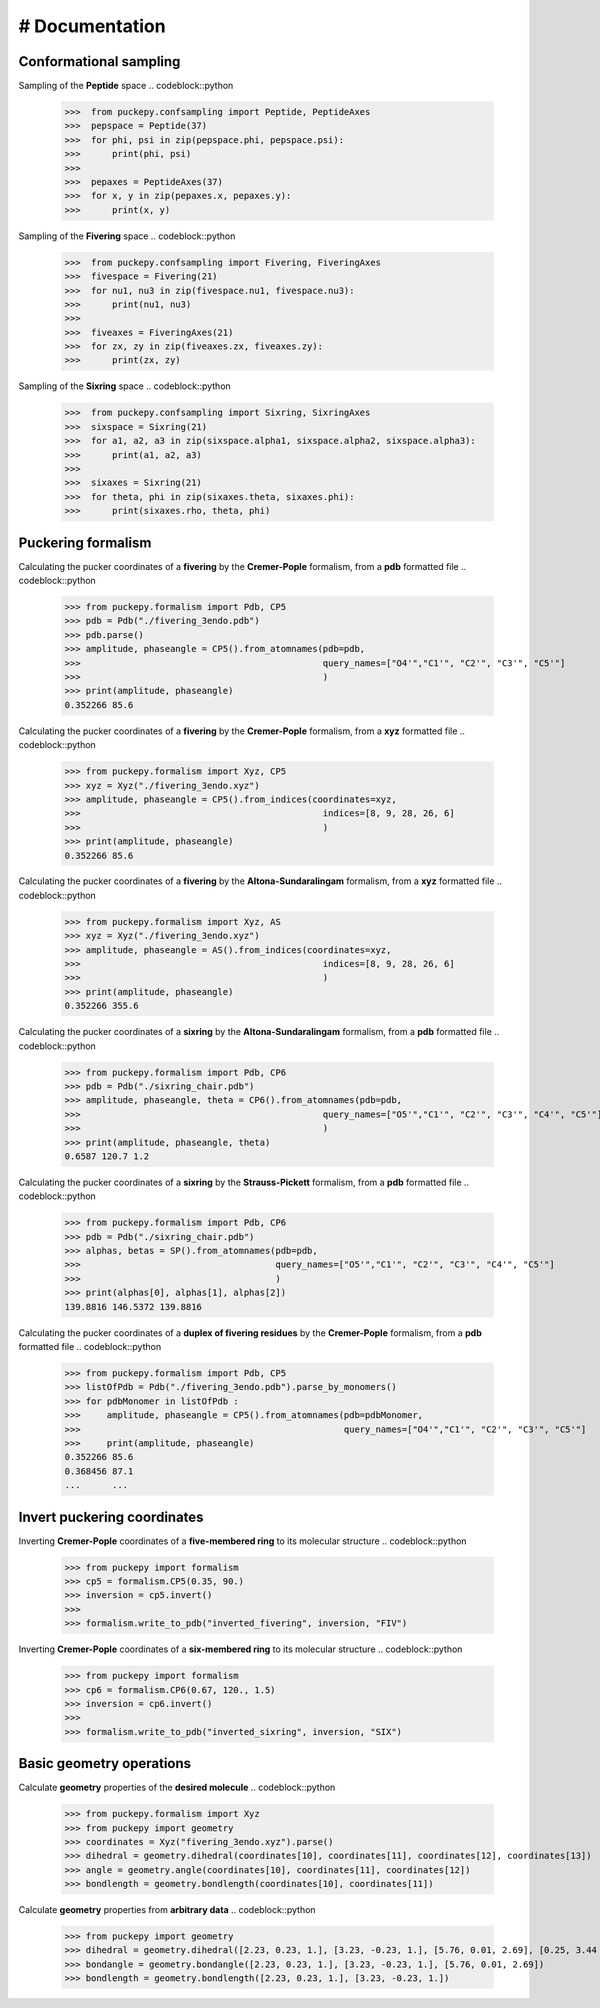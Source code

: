 # Documentation
===============


Conformational sampling
-----------------------
Sampling of the **Peptide** space
.. codeblock::python 
   >>>  from puckepy.confsampling import Peptide, PeptideAxes
   >>>  pepspace = Peptide(37)
   >>>  for phi, psi in zip(pepspace.phi, pepspace.psi): 
   >>>      print(phi, psi)
   >>>
   >>>  pepaxes = PeptideAxes(37)
   >>>  for x, y in zip(pepaxes.x, pepaxes.y): 
   >>>      print(x, y)

Sampling of the **Fivering** space
.. codeblock::python 
   >>>  from puckepy.confsampling import Fivering, FiveringAxes
   >>>  fivespace = Fivering(21)
   >>>  for nu1, nu3 in zip(fivespace.nu1, fivespace.nu3): 
   >>>      print(nu1, nu3)
   >>>
   >>>  fiveaxes = FiveringAxes(21)
   >>>  for zx, zy in zip(fiveaxes.zx, fiveaxes.zy): 
   >>>      print(zx, zy)

Sampling of the **Sixring** space
.. codeblock::python 
   >>>  from puckepy.confsampling import Sixring, SixringAxes
   >>>  sixspace = Sixring(21)
   >>>  for a1, a2, a3 in zip(sixspace.alpha1, sixspace.alpha2, sixspace.alpha3): 
   >>>      print(a1, a2, a3)
   >>>
   >>>  sixaxes = Sixring(21)
   >>>  for theta, phi in zip(sixaxes.theta, sixaxes.phi): 
   >>>      print(sixaxes.rho, theta, phi)

Puckering formalism
-----------------------
Calculating the pucker coordinates of a **fivering** by the **Cremer-Pople** formalism, from a **pdb** formatted file
.. codeblock::python 
   >>> from puckepy.formalism import Pdb, CP5
   >>> pdb = Pdb("./fivering_3endo.pdb")
   >>> pdb.parse()
   >>> amplitude, phaseangle = CP5().from_atomnames(pdb=pdb,
   >>>                                              query_names=["O4'","C1'", "C2'", "C3'", "C5'"]
   >>>                                              )
   >>> print(amplitude, phaseangle)
   0.352266 85.6

Calculating the pucker coordinates of a **fivering** by the **Cremer-Pople** formalism, from a **xyz** formatted file
.. codeblock::python 
   >>> from puckepy.formalism import Xyz, CP5
   >>> xyz = Xyz("./fivering_3endo.xyz")
   >>> amplitude, phaseangle = CP5().from_indices(coordinates=xyz,
   >>>                                              indices=[8, 9, 28, 26, 6]
   >>>                                              )
   >>> print(amplitude, phaseangle)
   0.352266 85.6

Calculating the pucker coordinates of a **fivering** by the **Altona-Sundaralingam** formalism, from a **xyz** formatted file
.. codeblock::python 
   >>> from puckepy.formalism import Xyz, AS
   >>> xyz = Xyz("./fivering_3endo.xyz")
   >>> amplitude, phaseangle = AS().from_indices(coordinates=xyz,
   >>>                                              indices=[8, 9, 28, 26, 6]
   >>>                                              )
   >>> print(amplitude, phaseangle)
   0.352266 355.6


Calculating the pucker coordinates of a **sixring** by the **Altona-Sundaralingam** formalism, from a **pdb** formatted file
.. codeblock::python 
   >>> from puckepy.formalism import Pdb, CP6
   >>> pdb = Pdb("./sixring_chair.pdb")
   >>> amplitude, phaseangle, theta = CP6().from_atomnames(pdb=pdb,
   >>>                                              query_names=["O5'","C1'", "C2'", "C3'", "C4'", "C5'"]
   >>>                                              )
   >>> print(amplitude, phaseangle, theta)
   0.6587 120.7 1.2

Calculating the pucker coordinates of a **sixring** by the **Strauss-Pickett** formalism, from a **pdb** formatted file
.. codeblock::python 
   >>> from puckepy.formalism import Pdb, CP6
   >>> pdb = Pdb("./sixring_chair.pdb")
   >>> alphas, betas = SP().from_atomnames(pdb=pdb,
   >>>                                     query_names=["O5'","C1'", "C2'", "C3'", "C4'", "C5'"]
   >>>                                     )
   >>> print(alphas[0], alphas[1], alphas[2])
   139.8816 146.5372 139.8816


Calculating the pucker coordinates of a **duplex of fivering residues** by the **Cremer-Pople** formalism, from a **pdb** formatted file
.. codeblock::python 
   >>> from puckepy.formalism import Pdb, CP5
   >>> listOfPdb = Pdb("./fivering_3endo.pdb").parse_by_monomers()
   >>> for pdbMonomer in listOfPdb :
   >>>     amplitude, phaseangle = CP5().from_atomnames(pdb=pdbMonomer,
   >>>                                                  query_names=["O4'","C1'", "C2'", "C3'", "C5'"]
   >>>     print(amplitude, phaseangle)
   0.352266 85.6
   0.368456 87.1
   ...      ...


Invert puckering coordinates
----------------------------
Inverting **Cremer-Pople** coordinates of a **five-membered ring** to its molecular structure
.. codeblock::python 
    >>> from puckepy import formalism
    >>> cp5 = formalism.CP5(0.35, 90.)
    >>> inversion = cp5.invert()
    >>> 
    >>> formalism.write_to_pdb("inverted_fivering", inversion, "FIV")

Inverting **Cremer-Pople** coordinates of a **six-membered ring** to its molecular structure
.. codeblock::python 
    >>> from puckepy import formalism
    >>> cp6 = formalism.CP6(0.67, 120., 1.5)
    >>> inversion = cp6.invert()
    >>> 
    >>> formalism.write_to_pdb("inverted_sixring", inversion, "SIX")

Basic geometry operations
-------------------------
Calculate **geometry** properties of the **desired molecule**
.. codeblock::python 
    >>> from puckepy.formalism import Xyz
    >>> from puckepy import geometry
    >>> coordinates = Xyz("fivering_3endo.xyz").parse()
    >>> dihedral = geometry.dihedral(coordinates[10], coordinates[11], coordinates[12], coordinates[13])
    >>> angle = geometry.angle(coordinates[10], coordinates[11], coordinates[12])
    >>> bondlength = geometry.bondlength(coordinates[10], coordinates[11])

Calculate **geometry** properties from **arbitrary data**
.. codeblock::python 
    >>> from puckepy import geometry
    >>> dihedral = geometry.dihedral([2.23, 0.23, 1.], [3.23, -0.23, 1.], [5.76, 0.01, 2.69], [0.25, 3.44 , 1.93])
    >>> bondangle = geometry.bondangle([2.23, 0.23, 1.], [3.23, -0.23, 1.], [5.76, 0.01, 2.69])
    >>> bondlength = geometry.bondlength([2.23, 0.23, 1.], [3.23, -0.23, 1.])

